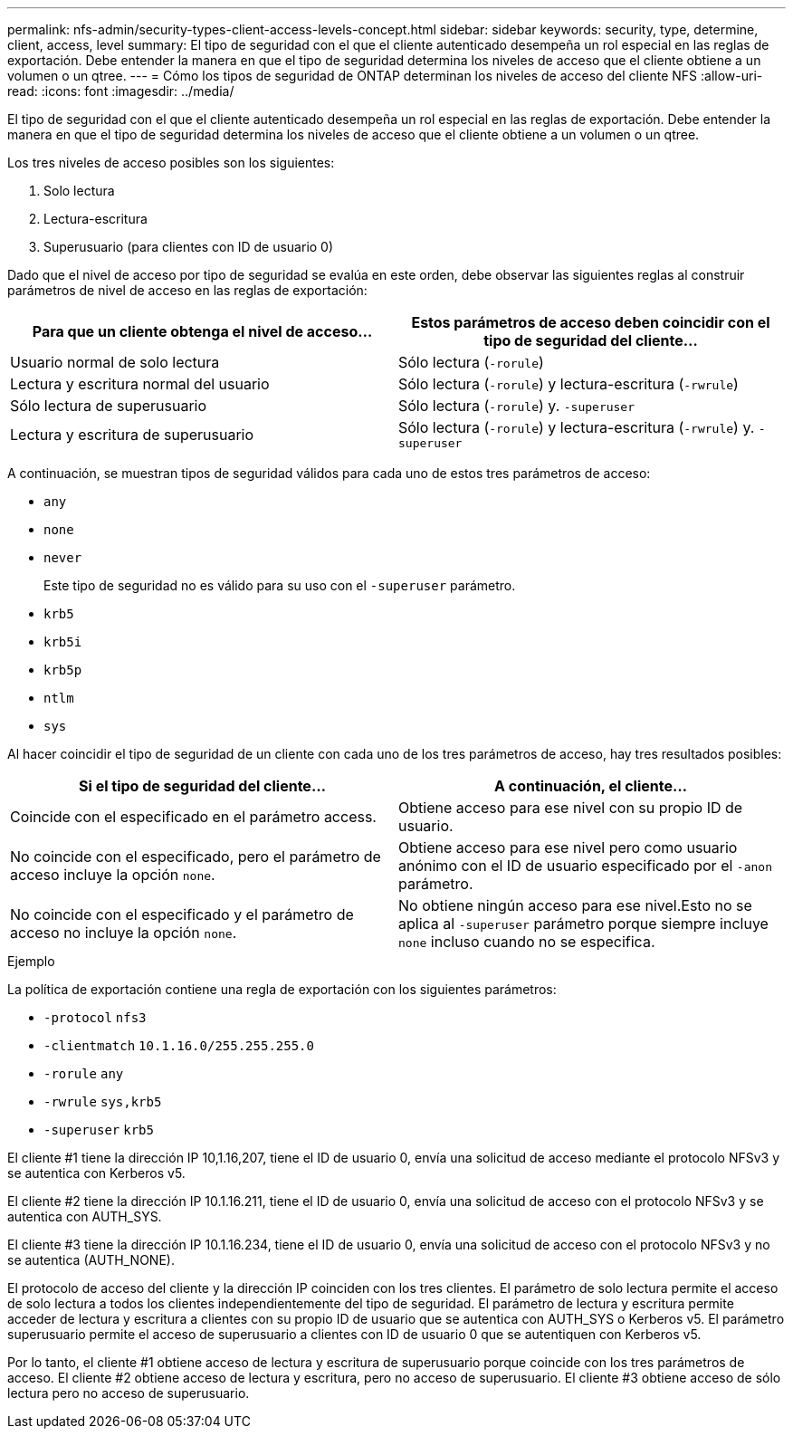 ---
permalink: nfs-admin/security-types-client-access-levels-concept.html 
sidebar: sidebar 
keywords: security, type, determine, client, access, level 
summary: El tipo de seguridad con el que el cliente autenticado desempeña un rol especial en las reglas de exportación. Debe entender la manera en que el tipo de seguridad determina los niveles de acceso que el cliente obtiene a un volumen o un qtree. 
---
= Cómo los tipos de seguridad de ONTAP determinan los niveles de acceso del cliente NFS
:allow-uri-read: 
:icons: font
:imagesdir: ../media/


[role="lead"]
El tipo de seguridad con el que el cliente autenticado desempeña un rol especial en las reglas de exportación. Debe entender la manera en que el tipo de seguridad determina los niveles de acceso que el cliente obtiene a un volumen o un qtree.

Los tres niveles de acceso posibles son los siguientes:

. Solo lectura
. Lectura-escritura
. Superusuario (para clientes con ID de usuario 0)


Dado que el nivel de acceso por tipo de seguridad se evalúa en este orden, debe observar las siguientes reglas al construir parámetros de nivel de acceso en las reglas de exportación:

[cols="2*"]
|===
| Para que un cliente obtenga el nivel de acceso... | Estos parámetros de acceso deben coincidir con el tipo de seguridad del cliente... 


 a| 
Usuario normal de solo lectura
 a| 
Sólo lectura (`-rorule`)



 a| 
Lectura y escritura normal del usuario
 a| 
Sólo lectura (`-rorule`) y lectura-escritura (`-rwrule`)



 a| 
Sólo lectura de superusuario
 a| 
Sólo lectura (`-rorule`) y. `-superuser`



 a| 
Lectura y escritura de superusuario
 a| 
Sólo lectura (`-rorule`) y lectura-escritura (`-rwrule`) y. `-superuser`

|===
A continuación, se muestran tipos de seguridad válidos para cada uno de estos tres parámetros de acceso:

* `any`
* `none`
* `never`
+
Este tipo de seguridad no es válido para su uso con el `-superuser` parámetro.

* `krb5`
* `krb5i`
* `krb5p`
* `ntlm`
* `sys`


Al hacer coincidir el tipo de seguridad de un cliente con cada uno de los tres parámetros de acceso, hay tres resultados posibles:

[cols="2*"]
|===
| Si el tipo de seguridad del cliente... | A continuación, el cliente... 


 a| 
Coincide con el especificado en el parámetro access.
 a| 
Obtiene acceso para ese nivel con su propio ID de usuario.



 a| 
No coincide con el especificado, pero el parámetro de acceso incluye la opción `none`.
 a| 
Obtiene acceso para ese nivel pero como usuario anónimo con el ID de usuario especificado por el `-anon` parámetro.



 a| 
No coincide con el especificado y el parámetro de acceso no incluye la opción `none`.
 a| 
No obtiene ningún acceso para ese nivel.Esto no se aplica al `-superuser` parámetro porque siempre incluye `none` incluso cuando no se especifica.

|===
.Ejemplo
La política de exportación contiene una regla de exportación con los siguientes parámetros:

* `-protocol` `nfs3`
* `-clientmatch` `10.1.16.0/255.255.255.0`
* `-rorule` `any`
* `-rwrule` `sys,krb5`
* `-superuser` `krb5`


El cliente #1 tiene la dirección IP 10,1.16,207, tiene el ID de usuario 0, envía una solicitud de acceso mediante el protocolo NFSv3 y se autentica con Kerberos v5.

El cliente #2 tiene la dirección IP 10.1.16.211, tiene el ID de usuario 0, envía una solicitud de acceso con el protocolo NFSv3 y se autentica con AUTH_SYS.

El cliente #3 tiene la dirección IP 10.1.16.234, tiene el ID de usuario 0, envía una solicitud de acceso con el protocolo NFSv3 y no se autentica (AUTH_NONE).

El protocolo de acceso del cliente y la dirección IP coinciden con los tres clientes. El parámetro de solo lectura permite el acceso de solo lectura a todos los clientes independientemente del tipo de seguridad. El parámetro de lectura y escritura permite acceder de lectura y escritura a clientes con su propio ID de usuario que se autentica con AUTH_SYS o Kerberos v5. El parámetro superusuario permite el acceso de superusuario a clientes con ID de usuario 0 que se autentiquen con Kerberos v5.

Por lo tanto, el cliente #1 obtiene acceso de lectura y escritura de superusuario porque coincide con los tres parámetros de acceso. El cliente #2 obtiene acceso de lectura y escritura, pero no acceso de superusuario. El cliente #3 obtiene acceso de sólo lectura pero no acceso de superusuario.
